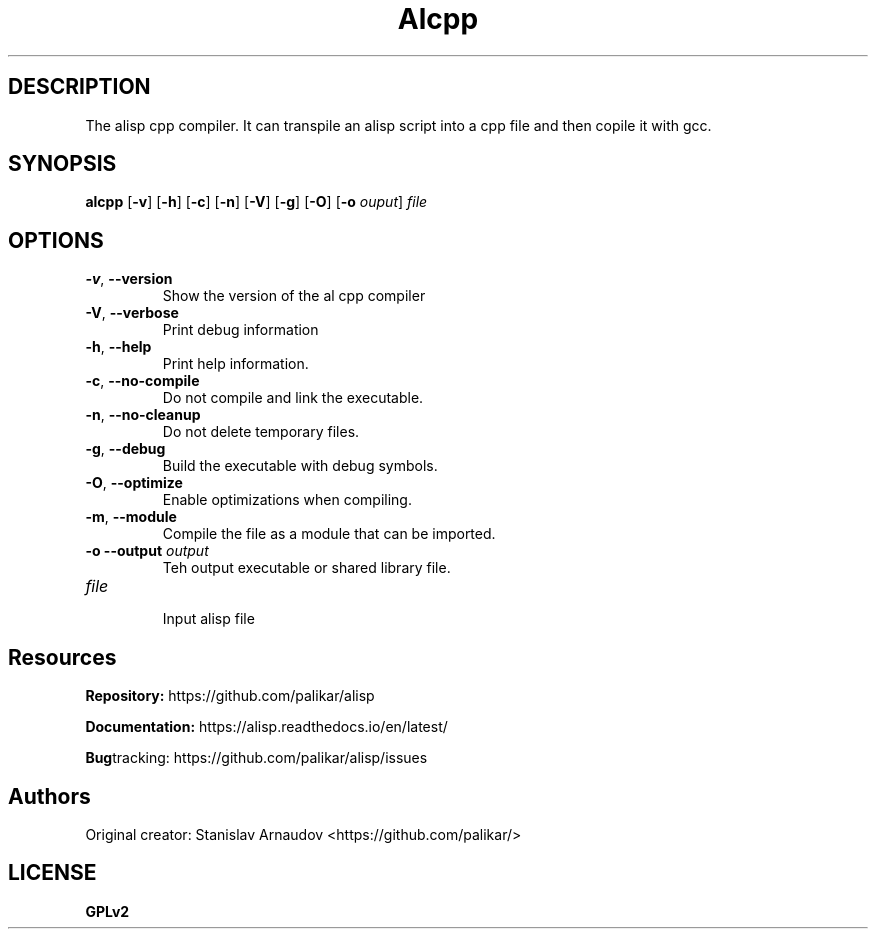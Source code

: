 .TH Alcpp 1
.SH DESCRIPTION
The alisp cpp compiler. It can transpile an alisp script into a cpp file and then copile it with gcc.
.SH SYNOPSIS
.B alcpp
[\fB\-v\fR]
[\fB\-h\fR]
[\fB\-c\fR]
[\fB\-n\fR]
[\fB\-V\fR]
[\fB\-g\fR]
[\fB\-O\fR]
[\fB\-o\fR \fIouput\fR]
\fIfile\fR
.SH OPTIONS
.TP
.BR \-v ", " \-\-version
Show the version of the al cpp compiler
.TP
.BR \-V ", " \-\-verbose
Print debug information
.TP
.BR \-h ", " \-\-help
Print help information.
.TP
.BR \-c ", " \-\-no-compile
 Do not compile and link the executable.
.TP
.BR \-n ", " \-\-no-cleanup
 Do not delete temporary files.
.TP
.BR \-g ", " \-\-debug
Build the executable with debug symbols.
.TP
.BR \-O ", " \-\-optimize
Enable optimizations when compiling.
.TP
.BR \-m ", " \-\-module
Compile the file as a module that can be imported.
.TP
.BR \-o " " \-\-output " " \fIoutput\fR
Teh output executable or shared library file.
.TP
.BR \fIfile\fR
 Input alisp file

.SH Resources
.BR Repository:
https://github.com/palikar/alisp

.TR
.BR Documentation:
https://alisp.readthedocs.io/en/latest/

.TR
.BR Bug tracking:
https://github.com/palikar/alisp/issues
.SH Authors

.TR
Original creator:
Stanislav Arnaudov <https://github.com/palikar/>
.SH LICENSE
.BR GPLv2
